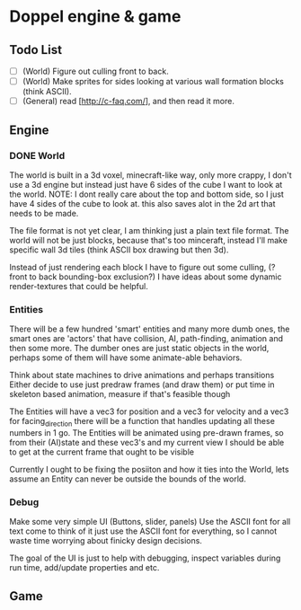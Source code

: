 * Doppel engine & game
** Todo List
   - [-] (World) Figure out culling front to back.
   - [ ] (World) Make sprites for sides looking at various wall formation blocks (think ASCII).
   - [-] (General) read [http://c-faq.com/], and then read it more.

** Engine
*** DONE World
    The world is built in a 3d voxel, minecraft-like way, only more
    crappy, I don't use a 3d engine but instead just have 6 sides of
    the cube I want to look at the world.
    NOTE: I dont really care about the top and bottom side, so I just have 4 sides of the cube to look at.
    this also saves alot in the 2d art that needs to be made.

    The file format is not yet clear, I am thinking just a plain text
    file format.  The world will not be just blocks, because that's too
    minceraft, instead I'll make specific wall 3d tiles (think ASCII
    box drawing but then 3d).

    Instead of just rendering each block I have to figure out some
    culling, (?front to back bounding-box exclusion?) I have ideas about
    some dynamic render-textures that could be helpful.

*** Entities
    There will be a few hundred 'smart' entities and many more dumb
    ones, the smart ones are 'actors' that have collision, AI,
    path-finding, animation and then some more. The dumber ones are
    just static objects in the world, perhaps some of them will have
    some animate-able behaviors.

    Think about state machines to drive animations and perhaps
    transitions Either decide to use just predraw frames (and draw
    them) or put time in skeleton based animation, measure if that's
    feasible though

    The Entities will have a vec3 for position and a vec3 for velocity and a vec3 for facing_direction
    there will be a function that handles updating all these numbers in 1 go.
    The Entities will be animated using pre-drawn frames,
    so from their (AI)state and these vec3's and my current view I should be able to get at the current frame that ought to be visible

    Currently I ought to be fixing the posiiton and how it ties into the World,
    lets assume an Entity can never be outside the bounds of the world.




*** Debug
    Make some very simple UI (Buttons, slider, panels) Use the ASCII
    font for all text come to think of it just use the ASCII font for
    everything, so I cannot waste time worrying about finicky design
    decisions.

    The goal of the UI is just to help with debugging, inspect
    variables during run time, add/update properties and etc.

** Game
